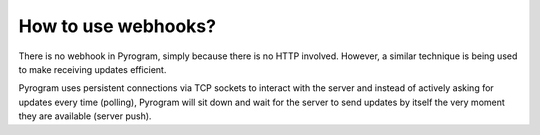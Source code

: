 How to use webhooks?
====================

There is no webhook in Pyrogram, simply because there is no HTTP involved. However, a similar technique is
being used to make receiving updates efficient.

Pyrogram uses persistent connections via TCP sockets to interact with the server and instead of actively asking for
updates every time (polling), Pyrogram will sit down and wait for the server to send updates by itself the very moment
they are available (server push).
